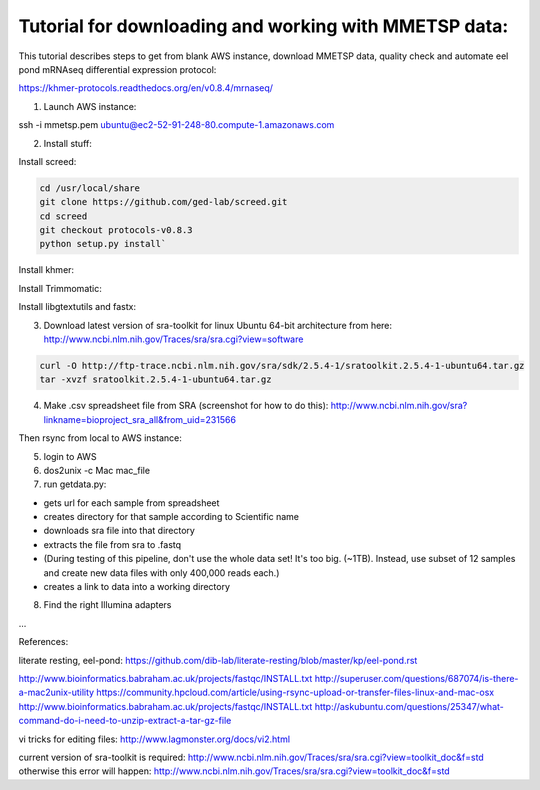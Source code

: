 Tutorial for downloading and working with MMETSP data:
======================================================

This tutorial describes steps to get from blank AWS instance, download MMETSP data, quality check and automate eel pond mRNAseq differential expression protocol: 

https://khmer-protocols.readthedocs.org/en/v0.8.4/mrnaseq/

1. Launch AWS instance:

ssh -i mmetsp.pem ubuntu@ec2-52-91-248-80.compute-1.amazonaws.com

2. Install stuff: 

.. code::
  sudo bash
  apt-get install dos2unix fastqc default-jre

Install screed:

.. code::

  cd /usr/local/share
  git clone https://github.com/ged-lab/screed.git
  cd screed
  git checkout protocols-v0.8.3
  python setup.py install`

Install khmer:

.. code::
  cd /usr/local/share
  git clone https://github.com/ged-lab/khmer.git
  cd khmer
  git checkout protocols-v0.8.3
  make
  echo 'export PYTHONPATH=$PYTHONPATH:/usr/local/share/khmer' >> ~/.bashrc
  source ~/.bashrc

Install Trimmomatic:

.. code:

  cd /root
  curl -O http://www.usadellab.org/cms/uploads/supplementary/Trimmomatic/Trimmomatic-0.30.zip
  unzip Trimmomatic-0.30.zip
  cd Trimmomatic-0.30/
  cp trimmomatic-0.30.jar /usr/local/bin
  cp -r adapters /usr/local/share/adapters

Install libgtextutils and fastx:

.. code:
  cd /root
  curl -O http://hannonlab.cshl.edu/fastx_toolkit/libgtextutils-0.6.1.tar.bz2
  tar xjf libgtextutils-0.6.1.tar.bz2
  cd libgtextutils-0.6.1/
  ./configure && make && make install

  cd /root
  curl -O http://hannonlab.cshl.edu/fastx_toolkit/fastx_toolkit-0.0.13.2.tar.bz2
  tar xjf fastx_toolkit-0.0.13.2.tar.bz2
  cd fastx_toolkit-0.0.13.2/
  ./configure && make && make install

3. Download latest version of sra-toolkit for linux Ubuntu 64-bit architecture from here: http://www.ncbi.nlm.nih.gov/Traces/sra/sra.cgi?view=software

.. code::
  
  curl -O http://ftp-trace.ncbi.nlm.nih.gov/sra/sdk/2.5.4-1/sratoolkit.2.5.4-1-ubuntu64.tar.gz
  tar -xvzf sratoolkit.2.5.4-1-ubuntu64.tar.gz

4. Make .csv spreadsheet file from SRA (screenshot for how to do this): http://www.ncbi.nlm.nih.gov/sra?linkname=bioproject_sra_all&from_uid=231566

Then rsync from local to AWS instance:

.. code::
  rsync -e "ssh -i [key].pem" -avz [source directory] [user]@[instance ip]:[destination directory on instance]


5. login to AWS
6. dos2unix -c Mac mac_file
7. run getdata.py:

- gets url for each sample from spreadsheet
- creates directory for that sample according to Scientific name
- downloads sra file into that directory
- extracts the file from sra to .fastq
- (During testing of this pipeline, don't use the whole data set! It's too big. (~1TB). Instead, use subset of 12 samples and create new data files with only 400,000 reads each.)
- creates a link to data into a working directory

8. Find the right Illumina adapters

...




References:

literate resting, eel-pond: https://github.com/dib-lab/literate-resting/blob/master/kp/eel-pond.rst


http://www.bioinformatics.babraham.ac.uk/projects/fastqc/INSTALL.txt
http://superuser.com/questions/687074/is-there-a-mac2unix-utility
https://community.hpcloud.com/article/using-rsync-upload-or-transfer-files-linux-and-mac-osx
http://www.bioinformatics.babraham.ac.uk/projects/fastqc/INSTALL.txt
http://askubuntu.com/questions/25347/what-command-do-i-need-to-unzip-extract-a-tar-gz-file

vi tricks for editing files:
http://www.lagmonster.org/docs/vi2.html

current version of sra-toolkit is required:
http://www.ncbi.nlm.nih.gov/Traces/sra/sra.cgi?view=toolkit_doc&f=std
otherwise this error will happen:
http://www.ncbi.nlm.nih.gov/Traces/sra/sra.cgi?view=toolkit_doc&f=std

